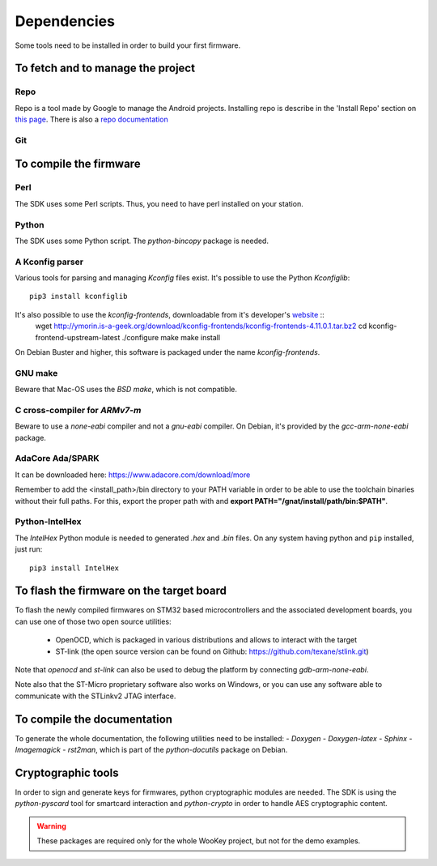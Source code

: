 .. _dependencies:

Dependencies
============

Some tools need to be installed in order to build your first firmware.


To fetch and to manage the project
----------------------------------

Repo
^^^^
Repo is a tool made by Google to manage the Android projects.
Installing repo is describe in the 'Install Repo' section on 
`this page <https://source.android.com/setup/build/downloading>`_.
There is also a
`repo documentation <https://source.android.com/setup/develop/repo>`_

Git
^^^


To compile the firmware
-----------------------

Perl
^^^^
The SDK uses some Perl scripts. Thus, you need to have perl installed on your
station.

Python
^^^^^^
The SDK uses some Python script.
The *python-bincopy* package is needed.

A Kconfig parser 
^^^^^^^^^^^^^^^^
Various tools for parsing and managing *Kconfig* files exist.
It's possible to use the Python *Kconfiglib*::

   pip3 install kconfiglib

It's also possible to use the *kconfig-frontends*, downloadable from it's developer's `website <http://ymorin.is-a-geek.org/download/kconfig-frontends/>`_ ::
   wget http://ymorin.is-a-geek.org/download/kconfig-frontends/kconfig-frontends-4.11.0.1.tar.bz2
   cd kconfig-frontend-upstream-latest
   ./configure
   make
   make install

On Debian Buster and higher, this software is packaged under the name *kconfig-frontends*.

GNU make
^^^^^^^^
Beware that Mac-OS uses the *BSD make*, which is not compatible.

C cross-compiler for *ARMv7-m*
^^^^^^^^^^^^^^^^^^^^^^^^^^^^^^
Beware to use a *none-eabi* compiler and not a *gnu-eabi* compiler.
On Debian, it's provided by the *gcc-arm-none-eabi* package.

AdaCore Ada/SPARK
^^^^^^^^^^^^^^^^^
It can be downloaded here: https://www.adacore.com/download/more

Remember to add the <install_path>/bin directory
to your PATH variable in order to be able to use the toolchain binaries without
their full paths. For this, export the proper path with and **export
PATH="/gnat/install/path/bin:$PATH"**.  

Python-IntelHex
^^^^^^^^^^^^^^^

The *IntelHex* Python module is needed to generated *.hex* and *.bin* files.
On any system having python and ``pip`` installed, just run::
   pip3 install IntelHex


To flash the firmware on the target board
-----------------------------------------
To flash the newly compiled firmwares on STM32 based microcontrollers and the
associated development boards, you can use one of those two open source
utilities: 

   * OpenOCD, which is packaged in various distributions and allows to interact
     with the target
   * ST-link (the open source version can be found on Github:
     https://github.com/texane/stlink.git)

Note that *openocd* and *st-link* can also be used to debug the platform by
connecting *gdb-arm-none-eabi*.

Note also that the ST-Micro proprietary software also works on Windows, or you
can use any software able to communicate with the STLinkv2 JTAG interface.


To compile the documentation
----------------------------
To generate the whole documentation, the following utilities need to be installed:
- *Doxygen*
- *Doxygen-latex* 
- *Sphinx* 
- *Imagemagick*
- *rst2man*, which is part of the *python-docutils* package on Debian.


Cryptographic tools 
-------------------

In order to sign and generate keys for firmwares, python cryptographic modules
are needed. The SDK is using the  *python-pyscard* tool for smartcard
interaction and *python-crypto* in order to handle AES cryptographic content.

.. warning:: These packages are required only for the whole WooKey project, but
             not for the demo examples.
